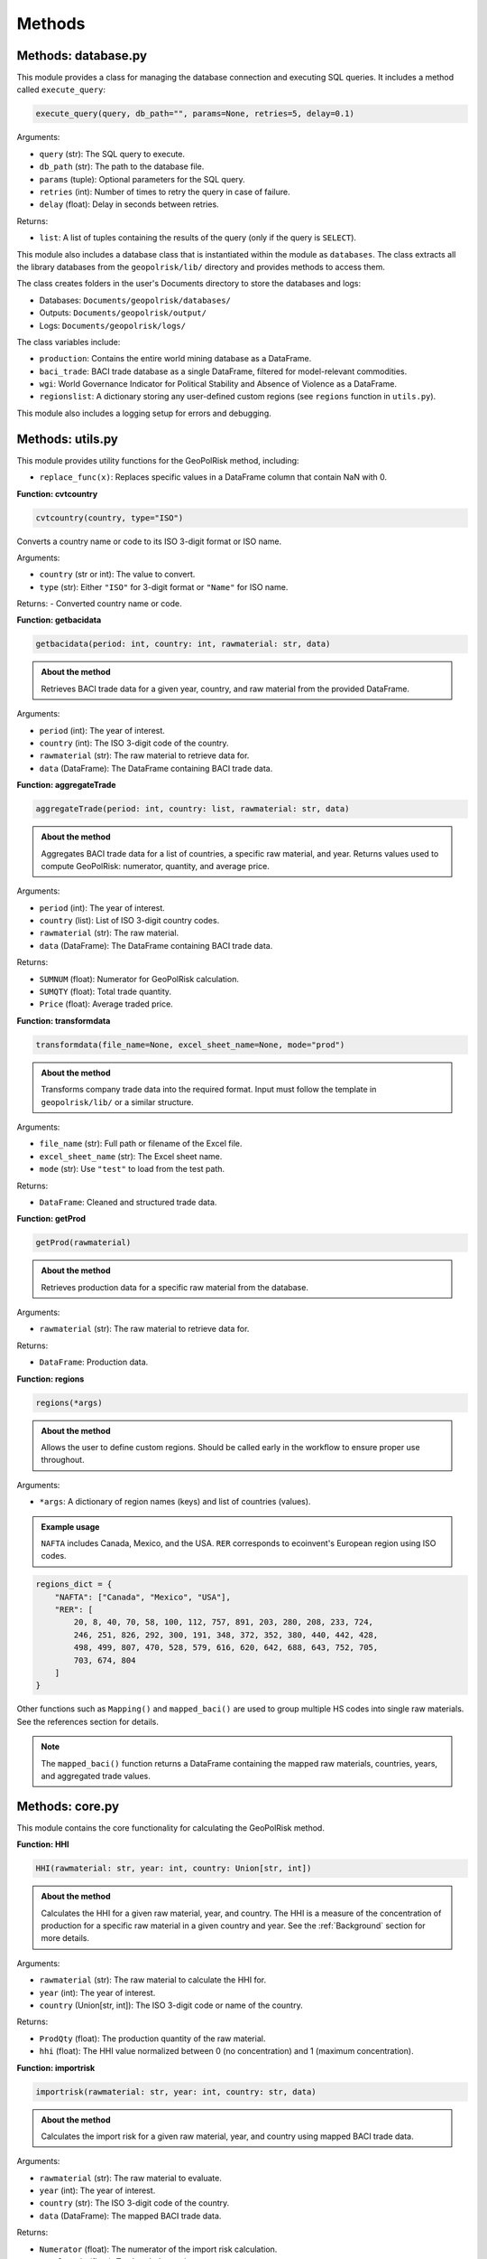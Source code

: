 .. _Methods:

Methods
=======

Methods: database.py
--------------------

This module provides a class for managing the database connection and executing SQL queries. It includes a method called ``execute_query``:

.. code-block:: python

   execute_query(query, db_path="", params=None, retries=5, delay=0.1)

Arguments:

- ``query`` (str): The SQL query to execute.
- ``db_path`` (str): The path to the database file.
- ``params`` (tuple): Optional parameters for the SQL query.
- ``retries`` (int): Number of times to retry the query in case of failure.
- ``delay`` (float): Delay in seconds between retries.

Returns:

- ``list``: A list of tuples containing the results of the query (only if the query is ``SELECT``).

This module also includes a database class that is instantiated within the module as ``databases``. The class extracts all the library databases from the ``geopolrisk/lib/`` directory and provides methods to access them.

The class creates folders in the user's Documents directory to store the databases and logs:

- Databases: ``Documents/geopolrisk/databases/``
- Outputs: ``Documents/geopolrisk/output/``
- Logs: ``Documents/geopolrisk/logs/``

The class variables include:

- ``production``: Contains the entire world mining database as a DataFrame.
- ``baci_trade``: BACI trade database as a single DataFrame, filtered for model-relevant commodities.
- ``wgi``: World Governance Indicator for Political Stability and Absence of Violence as a DataFrame.
- ``regionslist``: A dictionary storing any user-defined custom regions (see ``regions`` function in ``utils.py``).

This module also includes a logging setup for errors and debugging.


Methods: utils.py
-----------------

This module provides utility functions for the GeoPolRisk method, including:

- ``replace_func(x)``: Replaces specific values in a DataFrame column that contain NaN with 0.

**Function: cvtcountry**

.. code-block:: python

   cvtcountry(country, type="ISO")

Converts a country name or code to its ISO 3-digit format or ISO name.

Arguments:

- ``country`` (str or int): The value to convert.
- ``type`` (str): Either ``"ISO"`` for 3-digit format or ``"Name"`` for ISO name.

Returns:
- Converted country name or code.


**Function: getbacidata**

.. code-block:: python

   getbacidata(period: int, country: int, rawmaterial: str, data)

.. admonition:: About the method

   Retrieves BACI trade data for a given year, country, and raw material from the provided DataFrame.

Arguments:

- ``period`` (int): The year of interest.
- ``country`` (int): The ISO 3-digit code of the country.
- ``rawmaterial`` (str): The raw material to retrieve data for.
- ``data`` (DataFrame): The DataFrame containing BACI trade data.


**Function: aggregateTrade**

.. code-block:: python

   aggregateTrade(period: int, country: list, rawmaterial: str, data)

.. admonition:: About the method

   Aggregates BACI trade data for a list of countries, a specific raw material, and year.
   Returns values used to compute GeoPolRisk: numerator, quantity, and average price.

Arguments:

- ``period`` (int): The year of interest.
- ``country`` (list): List of ISO 3-digit country codes.
- ``rawmaterial`` (str): The raw material.
- ``data`` (DataFrame): The DataFrame containing BACI trade data.

Returns:

- ``SUMNUM`` (float): Numerator for GeoPolRisk calculation.
- ``SUMQTY`` (float): Total trade quantity.
- ``Price`` (float): Average traded price.


**Function: transformdata**

.. code-block:: python

   transformdata(file_name=None, excel_sheet_name=None, mode="prod")

.. admonition:: About the method

   Transforms company trade data into the required format. Input must follow the template in ``geopolrisk/lib/`` or a similar structure.

Arguments:

- ``file_name`` (str): Full path or filename of the Excel file.
- ``excel_sheet_name`` (str): The Excel sheet name.
- ``mode`` (str): Use ``"test"`` to load from the test path.

Returns:

- ``DataFrame``: Cleaned and structured trade data.


**Function: getProd**

.. code-block:: python

   getProd(rawmaterial)

.. admonition:: About the method

   Retrieves production data for a specific raw material from the database.

Arguments:

- ``rawmaterial`` (str): The raw material to retrieve data for.

Returns:

- ``DataFrame``: Production data.


**Function: regions**

.. code-block:: python

   regions(*args)

.. admonition:: About the method

   Allows the user to define custom regions. Should be called early in the workflow to ensure proper use throughout.

Arguments:

- ``*args``: A dictionary of region names (keys) and list of countries (values).

.. admonition:: Example usage

   ``NAFTA`` includes Canada, Mexico, and the USA. ``RER`` corresponds to ecoinvent's European region using ISO codes.

.. code-block:: python

   regions_dict = {
       "NAFTA": ["Canada", "Mexico", "USA"],
       "RER": [
           20, 8, 40, 70, 58, 100, 112, 757, 891, 203, 280, 208, 233, 724,
           246, 251, 826, 292, 300, 191, 348, 372, 352, 380, 440, 442, 428,
           498, 499, 807, 470, 528, 579, 616, 620, 642, 688, 643, 752, 705,
           703, 674, 804
       ]
   }

Other functions such as ``Mapping()`` and ``mapped_baci()`` are used to group multiple HS codes into single raw materials. See the references section for details.

.. note::
   The ``mapped_baci()`` function returns a DataFrame containing the mapped raw materials, countries, years, and aggregated trade values.

Methods: core.py
-----------------

This module contains the core functionality for calculating the GeoPolRisk method.

**Function: HHI**

.. code-block:: python

   HHI(rawmaterial: str, year: int, country: Union[str, int])

.. admonition:: About the method

   Calculates the HHI for a given raw material, year, and country.  
   The HHI is a measure of the concentration of production for a specific raw material in a given country and year.  
   See the :ref:`Background` section for more details.

Arguments:

- ``rawmaterial`` (str): The raw material to calculate the HHI for.
- ``year`` (int): The year of interest.
- ``country`` (Union[str, int]): The ISO 3-digit code or name of the country.

Returns:

- ``ProdQty`` (float): The production quantity of the raw material.
- ``hhi`` (float): The HHI value normalized between 0 (no concentration) and 1 (maximum concentration).


**Function: importrisk**

.. code-block:: python

   importrisk(rawmaterial: str, year: int, country: str, data)

.. admonition:: About the method

   Calculates the import risk for a given raw material, year, and country using mapped BACI trade data.

Arguments:

- ``rawmaterial`` (str): The raw material to evaluate.
- ``year`` (int): The year of interest.
- ``country`` (str): The ISO 3-digit code of the country.
- ``data`` (DataFrame): The mapped BACI trade data.

Returns:

- ``Numerator`` (float): The numerator of the import risk calculation.
- ``TotalTrade`` (float): Total traded quantity.
- ``Price`` (float): Average traded price.


**Function: importrisk_company**

.. code-block:: python

   importrisk_company(rawmaterial: str, year: int, file_name=None, excel_sheet_name=None, mode="prod")

.. admonition:: About the method

   Calculates the import risk for a given raw material and year using company-specific trade data.

Arguments:

- ``rawmaterial`` (str): The raw material to evaluate.
- ``year`` (int): The year of interest.
- ``file_name`` (str): Full path or name of the Excel file.
- ``excel_sheet_name`` (str): Name of the Excel sheet.
- ``mode`` (str): Optional. Set to ``"test"`` to use test input location.

Returns:

- ``Numerator`` (float): The numerator of the import risk calculation.
- ``TotalTrade`` (float): Total traded quantity.
- ``Price`` (float): Average traded price.


**Function: GeoPolRisk**

.. code-block:: python

   GeoPolRisk(Numerator, TotalTrade, Price, ProdQty, hhi)

.. admonition:: About the method

   Calculates the GeoPolRisk score and CF based on import risk, production quantity, and HHI.

Arguments:

- ``Numerator`` (float): Numerator from the import risk calculation.
- ``TotalTrade`` (float): Total trade quantity.
- ``Price`` (float): Average traded price.
- ``ProdQty`` (float): Production quantity.
- ``hhi`` (float): Herfindahl-Hirschman Index value.

Returns:

- ``Score`` (float): GeoPolRisk score normalized between 0 (no risk) and 1 (maximum risk).
- ``CF`` (float): Characterization factor for the 'Geopolitical Supply Risk' indicator. Computed as the score × price, normalized by copper.
- ``WTA`` (float): Weighted trade average. Represents import risk, the second component of GeoPolRisk.

Methods: main.py
-----------------

**Function: gprs_calc**

.. code-block:: python

   gprs_calc(period: list, country: list, rawmaterial: list, region_dict={})

.. admonition:: About the method

   A one-stop method to calculate the GeoPolRisk score and CFs for a list of raw materials, countries, and years. This function also allows users to define custom regions by providing a dictionary.

Arguments:

- ``period`` (list): List of years to calculate GeoPolRisk for.
- ``country`` (list): List of ISO 3-digit country codes.
- ``rawmaterial`` (list): List of raw materials to evaluate.
- ``region_dict`` (dict): Optional. A dictionary of custom regions. Keys are region names, values are lists of ISO 3-digit country codes. See the ``regions`` function in ``utils.py`` for more details.

Returns:

- ``DataFrame``: A DataFrame containing the GeoPolRisk scores and CFs for each raw material, country, and year.  
  The DataFrame includes columns for raw material, country, year, GeoPolRisk score, CF, and weighted trade average (WTA).  
  See the references section for details on the DataFrame structure.
  

